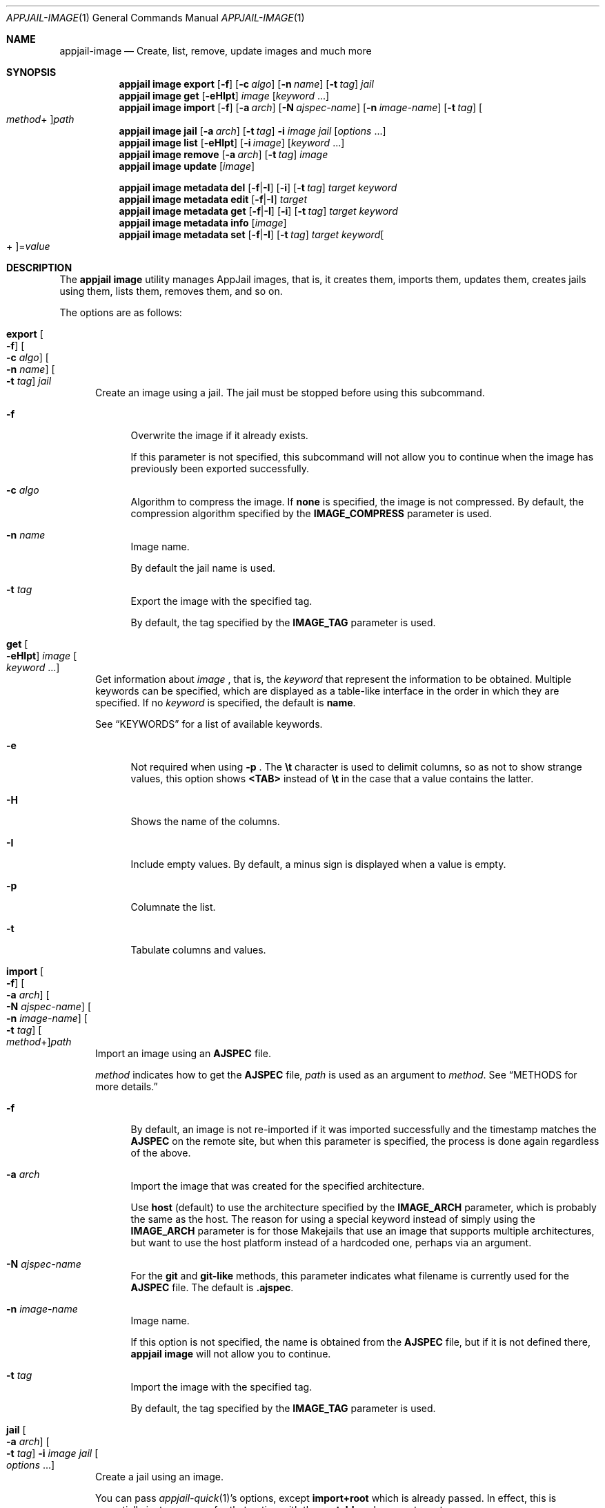 .\"Copyright (c) 2024, Jesús Daniel Colmenares Oviedo <DtxdF@disroot.org>
.\"All rights reserved.
.\"
.\"Redistribution and use in source and binary forms, with or without
.\"modification, are permitted provided that the following conditions are met:
.\"
.\"* Redistributions of source code must retain the above copyright notice, this
.\"  list of conditions and the following disclaimer.
.\"
.\"* Redistributions in binary form must reproduce the above copyright notice,
.\"  this list of conditions and the following disclaimer in the documentation
.\"  and/or other materials provided with the distribution.
.\"
.\"* Neither the name of the copyright holder nor the names of its
.\"  contributors may be used to endorse or promote products derived from
.\"  this software without specific prior written permission.
.\"
.\"THIS SOFTWARE IS PROVIDED BY THE COPYRIGHT HOLDERS AND CONTRIBUTORS "AS IS"
.\"AND ANY EXPRESS OR IMPLIED WARRANTIES, INCLUDING, BUT NOT LIMITED TO, THE
.\"IMPLIED WARRANTIES OF MERCHANTABILITY AND FITNESS FOR A PARTICULAR PURPOSE ARE
.\"DISCLAIMED. IN NO EVENT SHALL THE COPYRIGHT HOLDER OR CONTRIBUTORS BE LIABLE
.\"FOR ANY DIRECT, INDIRECT, INCIDENTAL, SPECIAL, EXEMPLARY, OR CONSEQUENTIAL
.\"DAMAGES (INCLUDING, BUT NOT LIMITED TO, PROCUREMENT OF SUBSTITUTE GOODS OR
.\"SERVICES; LOSS OF USE, DATA, OR PROFITS; OR BUSINESS INTERRUPTION) HOWEVER
.\"CAUSED AND ON ANY THEORY OF LIABILITY, WHETHER IN CONTRACT, STRICT LIABILITY,
.\"OR TORT (INCLUDING NEGLIGENCE OR OTHERWISE) ARISING IN ANY WAY OUT OF THE USE
.\"OF THIS SOFTWARE, EVEN IF ADVISED OF THE POSSIBILITY OF SUCH DAMAGE.
.Dd April 9, 2024
.Dt APPJAIL-IMAGE 1
.Os
.Sh NAME
.Nm appjail-image
.Nd Create, list, remove, update images and much more
.Sh SYNOPSIS
.Nm appjail image
.Cm export
.Op Fl f
.Op Fl c Ar algo
.Op Fl n Ar name
.Op Fl t Ar tag
.Ar jail
.Nm appjail image
.Cm get
.Op Fl eHIpt
.Ar image
.Op Ar keyword Ns " " Ns "..."
.Nm appjail image
.Cm import
.Op Fl f
.Op Fl a Ar arch
.Op Fl N Ar ajspec-name
.Op Fl n Ar image-name
.Op Fl t Ar tag
.Oo Ar method Ns + Oc Ns Ar path
.Nm appjail image
.Cm jail
.Op Fl a Ar arch
.Op Fl t Ar tag
.Fl i Ar image
.Ar jail
.Op Ar options Ns " " Ns "..."
.Nm appjail image
.Cm list
.Op Fl eHIpt
.Op Fl i Ar image
.Op Ar keyword Ns " " Ns "..."
.Nm appjail image
.Cm remove
.Op Fl a Ar arch
.Op Fl t Ar tag
.Ar image
.Nm appjail image
.Cm update
.Op Ar image
.Pp
.Nm appjail image metadata
.Cm del
.Op Fl f Ns | Ns Fl I
.Op Fl i
.Op Fl t Ar tag
.Ar target
.Ar keyword
.Nm appjail image metadata
.Cm edit
.Op Fl f Ns | Ns Fl I
.Ar target
.Nm appjail image metadata
.Cm get
.Op Fl f Ns | Ns Fl I
.Op Fl i
.Op Fl t Ar tag
.Ar target
.Ar keyword
.Nm appjail image metadata
.Cm info
.Op Ar image
.Nm appjail image metadata
.Cm set
.Op Fl f Ns | Ns Fl I
.Op Fl t Ar tag
.Ar target
.Ar keyword Ns Oo + Oc Ns = Ns Ar value
.Sh DESCRIPTION
The
.Sy appjail image
utility manages AppJail images, that is, it creates them, imports them, updates
them, creates jails using them, lists them, removes them, and so on.
.Pp
The options are as follows:
.Pp
.Bl -tag -width xxx
.It Cm export Oo Fl f Oc Oo Fl c Ar algo Oc Oo Fl n Ar name Oc Oo Fl t Ar tag Oc Ar jail
Create an image using a jail. The jail must be stopped before using this subcommand.
.Pp
.Bl -tag -width xx
.It Fl f
Overwrite the image if it already exists.
.Pp
If this parameter is not specified, this subcommand will not allow you to continue
when the image has previously been exported successfully.
.It Fl c Ar algo
Algorithm to compress the image. If
.Sy none
is specified, the image is not compressed. By default, the compression algorithm
specified by the
.Sy IMAGE_COMPRESS
parameter is used.
.It Fl n Ar name
Image name.
.Pp
By default the jail name is used.
.It Fl t Ar tag
Export the image with the specified tag.
.Pp
By default, the tag specified by the
.Sy IMAGE_TAG
parameter is used.
.El
.It Cm get Oo Fl eHIpt Oc Ar image Oo Ar keyword Ns " " Ns "..." Oc
Get information about
.Ar image
.Ns , that is, the
.Ar keyword
that represent the information to be obtained. Multiple keywords can be specified,
which are displayed as a table-like interface in the order in which they are specified.
.No If no Ar keyword No is specified, the default is Sy name Ns "."
.Pp
See
.Sx KEYWORDS
for a list of available keywords.
.Pp
.Bl -tag -width xx
.It Fl e
Not required when using
.Fl p
.Ns "."
The
.Sy \et
character is used to delimit columns,
so as not to show strange values, this option shows
.Sy <TAB>
instead of
.Sy \et
in the case that a value contains the latter.
.It Fl H
Shows the name of the columns.
.It Fl I
Include empty values. By default, a minus sign is displayed when a value is empty.
.It Fl p
Columnate the list.
.It Fl t
Tabulate columns and values.
.El
.It Cm import Oo Fl f Oc Oo Fl a Ar arch Oc Oo Fl N Ar ajspec-name Oc Oo Fl n Ar image-name Oc Oo Fl t Ar tag Oc Oo Ar method Ns + Oc Ns Ar path
Import an image using an
.Sy AJSPEC
file.
.Pp
.Ar method
indicates how to get the
.Sy AJSPEC
file,
.Ar path
is used as an argument to
.Ar method Ns "." See Sx METHODS No for more details.
.Pp
.Bl -tag -width xx
.It Fl f
By default, an image is not re-imported if it was imported successfully and the
timestamp matches the
.Sy AJSPEC
on the remote site, but when this parameter is specified, the process is done
again regardless of the above.
.It Fl a Ar arch
Import the image that was created for the specified architecture.
.Pp
Use
.Sy host
.Pq default
to use the architecture specified by the
.Sy IMAGE_ARCH
parameter, which is probably the same as the host. The reason for using a special
keyword instead of simply using the
.Sy IMAGE_ARCH
parameter is for those Makejails that use an image that supports multiple architectures,
but want to use the host platform instead of a hardcoded one, perhaps via an argument.
.It Fl N Ar ajspec-name
For the
.Sy git
and
.Sy git-like
methods, this parameter indicates what filename is currently used for the
.Sy AJSPEC
file. The default is
.Sy .ajspec "."
.It Fl n Ar image-name
Image name.
.Pp
If this option is not specified, the name is obtained from the
.Sy AJSPEC
file, but if it is not defined there,
.Sy appjail image
will not allow you to continue.
.It Fl t Ar tag
Import the image with the specified tag.
.Pp
By default, the tag specified by the
.Sy IMAGE_TAG
parameter is used.
.El
.It Cm jail Oo Fl a Ar arch Oc Oo Fl t Ar tag Oc Fl i Ar image Ar jail Oo Ar options Ns " " Ns "..." Oc
Create a jail using an image.
.Pp
You can pass
.Xr appjail-quick 1 Ns 's
options, except
.Sy import+root
which is already passed. In effect, this is essentially just a wrapper for that option with the
.Sy portable
subparameter set.
.Pp
.Bl -tag -width xx
.It Fl a Ar arch
Import the image that was created for the specified architecture.
.Pp
Use
.Sy host
.Pq default
to use the architecture specified by the
.Sy IMAGE_ARCH
parameter, which is probably the same as the host.
.It Fl t Ar tag
Import the image with the specified tag.
.It Fl i Ar image
Image to be imported.
.El
.It Cm list Oo Fl eHIpt Oc Oo Fl i Ar image Oc Oo Ar keyword Ns " " Ns "..." Oc
.No Similar to Cm get No but shows each Ar keyword No for each image in a nice table.
.Pp
.Bl -tag -width xx
.It Fl e Ns , Fl H Ns , Fl I Ns , Fl p Ns , Fl t
.No All of these options perform the opposite task of the options described in Cm get Ns "."
.It Fl i Ar image
.No Only show information for Ar image Ns "."
.El
.It Cm remove Oo Fl a Ar arch Oc Oo Fl t Ar tag Oc Ar image
Remove
.Ar image
.Ns "."
.Pp
When using ZFS as the backend file system, this subcommand will recursively remove
all datasets including all references, such as clones. Be careful.
.Pp
If
.Fl a
is specified, images matching
.Ar arch
are removed, and if
.Fl t
is specified, images matching
.Ar tag
are removed. Both can be supplied to match exactly. If none is specified, all images matching
.Ar image
are removed.
.It Cm update Oo Ar image Oc
Update all images or, if
.Ar image
is specified, only that one is updated.
.It Cm metadata del Oo Fl f Ns | Ns Fl I Oc Oo Fl i Oc Oo Fl t Ar tag Oc Ar target Ar keyword
Remove
.Ar keyword
from
.Ar target
.Ns "."
.Pp
See
.Sx KEYWORDS
for a list of available keywords.
.Pp
.Bl -tag -width xx
.It Oo Fl f Ns | Ns Fl I Oc
Treat
.Ar target
as a file
.Pq Fl f
or as an image
.Po Fl I Pc Ns "."
.It Fl i
Don't complain when
.Ar keyword
does not exist.
.It Fl t Ar tag
Image tag.
.El
.It Cm metadata edit Oo Fl f Ns | Ns Fl I Oc Ar target
The program specified by the
.Ev EDITOR
environment variable is open to edit the
.Sy AJSPEC
file.
.Pp
You should edit the
.Sy AJSPEC
file using
.Cm metadata set
and
.Cm metadata del
unless you know what you are doing.
.It Cm metadata get Oo Fl f Ns | Ns Fl I Oc Oo Fl i Oc Oo Fl t Ar tag Oc Ar target Ar keyword
Get the keyword value from
.Ar target
.Ns "."
.Pp
See
.Sx KEYWORDS
for a list of available keywords.
.Pp
.Bl -tag -width xx
.It Oo Fl f Ns | Ns Fl I Oc
Treat
.Ar target
as a file
.Pq Fl f
or as an image
.Po Fl I Pc Ns "."
.It Fl i
Don't complain when
.Ar keyword
does not exist.
.It Fl t Ar tag
Image tag.
.El
.It Cm metadata info Oo Ar image Oc
Get information in a human-readable format from all images or just
.Ar image
.Ns "."
.It Cm metadata set Oo Fl f Ns | Ns Fl I Oc Oo Fl t Ar tag Oc Ar target Ar keyword Ns Oo + Oc Ns = Ns Ar value
Configure a new or existing keyword.
.Pp
If
.Sy +
is provided,
.Ar value
will be appended instead of replacing the entire value. Not all keywords accept this
type of insertion.
.Pp
See
.Sx KEYWORDS
for a list of available keywords.
.Pp
.Bl -tag -width xx
.It Oo Fl f Ns | Ns Fl I Oc
Treat
.Ar target
as a file
.Pq Fl f
or as an image
.Po Fl I Pc Ns "."
.It Fl t Ar tag
Image tag.
.El
.El
.Sh KEYWORDS
.Ss get, list
.Bl -tag -width xx
.It Sy name
Image name.
.It Sy has_metadata
Shows
.Sy 1
if the image has the
.Sy AJSPEC
file,
.Sy 0
if it does not.
.El
.Ss metadata del, metadata get, metadata set
.Bl -tag -width xx
.It Sy arch
Image architectures.
.Pp
Valid are:
.Bl -dash -compact
.It
.Sy arm64 Ns | Ns Sy aarch64
.It
.Sy amd64
.It
.Sy arm Ns | Ns Sy armv6 Ns | Ns Sy armv7
.It
.Sy i386
.It
.Sy mips Ns | Ns Sy mipsel Ns | Ns Sy mips64 Ns | Ns Sy mips64el Ns | Ns Sy mipshf Ns | Ns Sy mipselhf Ns | Ns Sy mips64elhf Ns | Ns Sy mipsn32
.It
.Sy powerpc Ns | Ns Sy powerpcspe Ns | Ns Sy powerpc64 Ns | Ns Sy powerpc64le
.It
.Sy riscv Ns | Ns Sy riscv64 Ns Sy | Ns Sy riscv64sf
.El
.Pp
.Em append Ns :
.Sy Yes
.It Sy name
Image name.
.Pp
Valid names are
.Sy "^[a-zA-Z0-9_][a-zA-Z0-9_-]*$"
.Pp
.Em append Ns :
.Sy \&No
.It Sy tags
Image tags.
.Pp
Valid tags are
.Sy "^[a-zA-Z0-9_][a-zA-Z0-9._-]*$"
.Pp
.Em append Ns :
.Sy Yes
.It Sy timestamp Ns : Ns Ar arch
Unix date on which the image is supposed to have been created or modified.
.Pp
.Em append Ns :
.Sy \&No
.It Sy maintainer
The person or entity who is in charge of the image and everything related to it, preferably in a format such as
.So Sy maintainer-name No < Ns Sy email-address Ns > Sc Ns "."
.Pp
.Em append Ns :
.Sy Yes
.It Sy comment
One-line description.
.Pp
.Em append Ns :
.Sy \&No
.It Sy url
Home page.
.Pp
.Em append Ns :
.Sy \&No
.It Sy description
Long description.
.Pp
.Em append Ns :
.Sy Yes
.It Sy sum Ns : Ns Ar arch
Checksum.
.Pp
.Em append Ns :
.Sy \&No
.It Sy source Ns : Ns Ar arch
Sites where the image can be downloaded.
.Pp
.Em append Ns :
.Sy Yes
.It Sy size Ns : Ns Ar arch
Image size.
.Pp
.Em append Ns :
.Sy \&No
.It Sy entrypoint
Indicates the method that was used to obtain the
.Sy AJSPEC
file.
.Pp
.Em append Ns :
.Sy \&No
.It Sy ajspec
.Sy AJSPEC
filename.
.Pp
.Em append Ns :
.Sy \&No
.El
.Ss metadata get
.Bl -tag -width xx
.It Sy timestamp-human Ns : Ns Ar arch
Display
.Sy timestamp
in a human-readable form.
.El
.Sh METHODS
.Bl -tag -width xx
.It Sy cmd
Use the output of a command as an
.Sy AJSPEC
file.
.It Sy git
Use the
.Sy AJSPEC
file found in a
.Xr git 1
repository.
.It Sy fetch
The program specified in
the
.Sy IMAGE_FETCH_CMD
parameter is used to get the
.Sy AJSPEC
file.
.It Sy file
Default. Use a file on the local file system.
.It Sy gh Ns | Ns Sy github
Wrapper for the
.Sy git
method but using
.Sy https://github.com/
as URL prefix.
.It Sy gh-ssh Ns | Ns Sy github-ssh
Wrapper for the
.Sy git
method but using
.Sy git@github.com:
as URL prefix.
.It Sy gl Ns | Ns Sy gitlab
Wrapper for the
.Sy git
method but using
.Sy https://gitlab.com/
as URL prefix.
.It Sy gl-ssh Ns | Ns Sy gitlab-ssh
Wrapper for the
.Sy git
method but using
.Sy git@gitlab.com:
as URL prefix.
.El
.Sh EXIT STATUS
.Ex -std "appjail image"
.Sh SEE ALSO
.Xr appjail-quick 1
.Xr sysexits 3
.Xr appjail-ajspec 5
.Xr appjail-template 5
.Xr appjail.conf 5
.Sh AUTHORS
.An Jesús Daniel Colmenares Oviedo Aq Mt DtxdF@disroot.org
